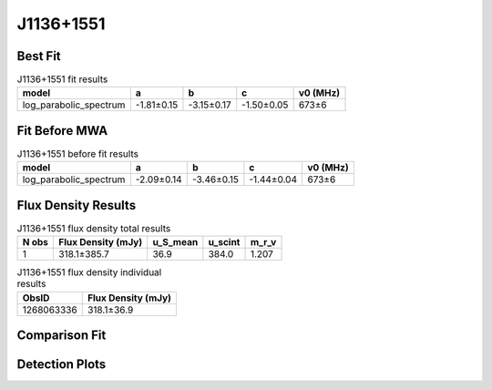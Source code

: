 .. _J1136+1551:
J1136+1551
==========

Best Fit
--------
.. image:: best_fits/J1136+1551_fit.png
  :width: 800

.. csv-table:: J1136+1551 fit results
   :header: "model","a","b","c","v0 (MHz)"

   "log_parabolic_spectrum","-1.81±0.15","-3.15±0.17","-1.50±0.05","673±6"

Fit Before MWA
--------------

.. csv-table:: J1136+1551 before fit results
   :header: "model","a","b","c","v0 (MHz)"

   "log_parabolic_spectrum","-2.09±0.14","-3.46±0.15","-1.44±0.04","673±6"


Flux Density Results
--------------------
.. csv-table:: J1136+1551 flux density total results
   :header: "N obs", "Flux Density (mJy)", "u_S_mean", "u_scint", "m_r_v"

   "1",  "318.1±385.7", "36.9", "384.0", "1.207"

.. csv-table:: J1136+1551 flux density individual results
   :header: "ObsID", "Flux Density (mJy)"

    "1268063336", "318.1±36.9"

Comparison Fit
--------------
.. image:: comparison_fits/J1136+1551_comparison_fit.png
  :width: 800

Detection Plots
---------------

.. image:: detection_plots/1268063336_J1136+1551_c1268063056_b1024.prepfold.png
  :width: 800

.. image:: on_pulse_plots/1268063336_J1136+1551_1024_bins_gaussian_components.png
  :width: 800